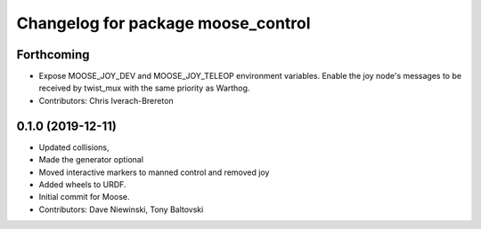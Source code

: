 ^^^^^^^^^^^^^^^^^^^^^^^^^^^^^^^^^^^
Changelog for package moose_control
^^^^^^^^^^^^^^^^^^^^^^^^^^^^^^^^^^^

Forthcoming
-----------
* Expose MOOSE_JOY_DEV and MOOSE_JOY_TELEOP environment variables.  Enable the joy node's messages to be received by twist_mux with the same priority as Warthog.
* Contributors: Chris Iverach-Brereton

0.1.0 (2019-12-11)
------------------
* Updated collisions,
* Made the generator optional
* Moved interactive markers to manned control and removed joy
* Added wheels to URDF.
* Initial commit for Moose.
* Contributors: Dave Niewinski, Tony Baltovski
